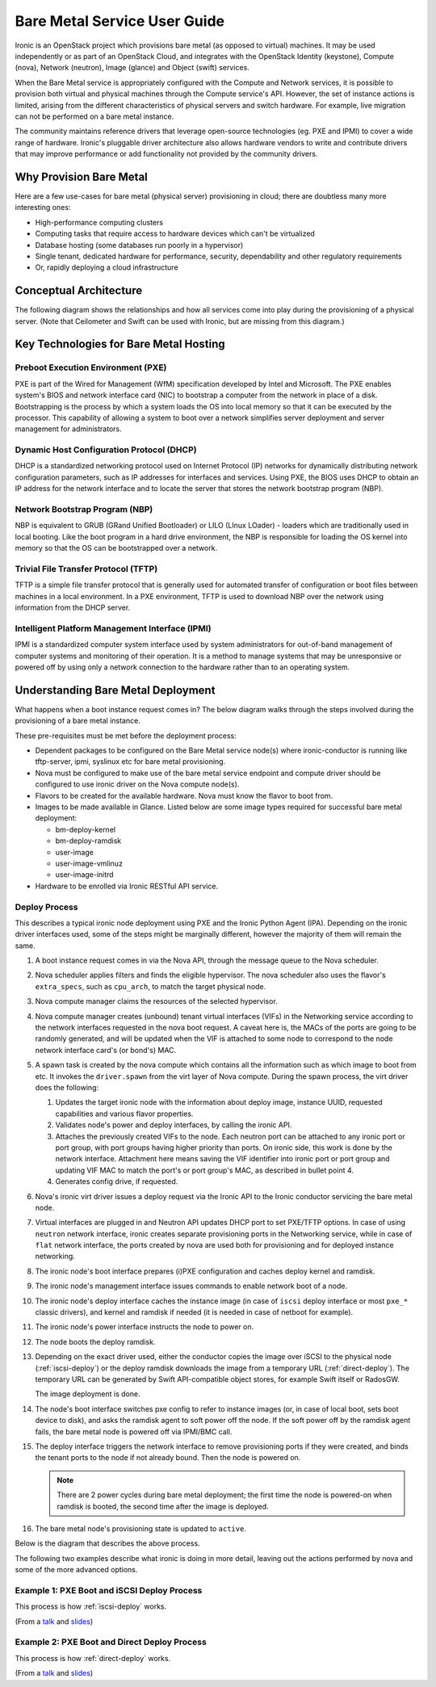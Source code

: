 .. _user-guide:

=============================
Bare Metal Service User Guide
=============================

Ironic is an OpenStack project which provisions bare metal (as opposed to
virtual) machines. It may be used independently or as part of an OpenStack
Cloud, and integrates with the OpenStack Identity (keystone), Compute (nova),
Network (neutron), Image (glance) and Object (swift) services.

When the Bare Metal service is appropriately configured with the Compute and
Network services, it is possible to provision both virtual and physical
machines through the Compute service's API. However, the set of instance
actions is limited, arising from the different characteristics of physical
servers and switch hardware. For example, live migration can not be performed
on a bare metal instance.

The community maintains reference drivers that leverage open-source
technologies (eg. PXE and IPMI) to cover a wide range of hardware. Ironic's
pluggable driver architecture also allows hardware vendors to write and
contribute drivers that may improve performance or add functionality not
provided by the community drivers.

.. TODO: the remainder of this file needs to be cleaned up still

Why Provision Bare Metal
========================

Here are a few use-cases for bare metal (physical server) provisioning in
cloud; there are doubtless many more interesting ones:

- High-performance computing clusters
- Computing tasks that require access to hardware devices which can't be
  virtualized
- Database hosting (some databases run poorly in a hypervisor)
- Single tenant, dedicated hardware for performance, security, dependability
  and other regulatory requirements
- Or, rapidly deploying a cloud infrastructure

Conceptual Architecture
=======================

The following diagram shows the relationships and how all services come into
play during the provisioning of a physical server. (Note that Ceilometer and
Swift can be used with Ironic, but are missing from this diagram.)


.. figure:: ../images/conceptual_architecture.png
   :alt: ConceptualArchitecture


Key Technologies for Bare Metal Hosting
=======================================

Preboot Execution Environment (PXE)
-----------------------------------
PXE is part of the Wired for Management (WfM) specification developed by Intel
and Microsoft. The PXE enables system's BIOS and network interface card (NIC)
to bootstrap a computer from the network in place of a disk. Bootstrapping is
the process by which a system loads the OS into local memory so that it can be
executed by the processor. This capability of allowing a system to boot over a
network simplifies server deployment and server management for administrators.

Dynamic Host Configuration Protocol (DHCP)
------------------------------------------
DHCP is a standardized networking protocol used on Internet Protocol (IP)
networks for dynamically distributing network configuration parameters, such
as IP addresses for interfaces and services. Using PXE, the BIOS uses DHCP to
obtain an IP address for the network interface and to locate the server that
stores the network bootstrap program (NBP).

Network Bootstrap Program (NBP)
-------------------------------
NBP is equivalent to GRUB (GRand Unified Bootloader) or LILO (LInux LOader) -
loaders which are traditionally used in local booting. Like the boot program
in a hard drive environment, the NBP is responsible for loading the OS kernel
into memory so that the OS can be bootstrapped over a network.

Trivial File Transfer Protocol (TFTP)
-------------------------------------
TFTP is a simple file transfer protocol that is generally used for automated
transfer of configuration or boot files between machines in a local
environment.  In a PXE environment, TFTP is used to download NBP over the
network using information from the DHCP server.

Intelligent Platform Management Interface (IPMI)
------------------------------------------------
IPMI is a standardized computer system interface used by system administrators
for out-of-band management of computer systems and monitoring of their
operation. It is a method to manage systems that may be unresponsive or powered
off by using only a network connection to the hardware rather than to an
operating system.

.. _understanding-deployment:

Understanding Bare Metal Deployment
===================================

What happens when a boot instance request comes in? The below diagram walks
through the steps involved during the provisioning of a bare metal instance.

These pre-requisites must be met before the deployment process:

* Dependent packages to be configured on the Bare Metal service node(s)
  where ironic-conductor is running like tftp-server, ipmi, syslinux etc for
  bare metal provisioning.
* Nova must be configured to make use of the bare metal service endpoint
  and compute driver should be configured to use ironic driver on the Nova
  compute node(s).
* Flavors to be created for the available hardware. Nova must know the flavor
  to boot from.
* Images to be made available in Glance. Listed below are some image types
  required for successful bare metal deployment:

  -  bm-deploy-kernel
  -  bm-deploy-ramdisk
  -  user-image
  -  user-image-vmlinuz
  -  user-image-initrd

* Hardware to be enrolled via Ironic RESTful API service.

Deploy Process
--------------

This describes a typical ironic node deployment using PXE and the Ironic
Python Agent (IPA). Depending on the ironic driver interfaces used, some of the
steps might be marginally different, however the majority of them will remain
the same.

#. A boot instance request comes in via the Nova API, through the message
   queue to the Nova scheduler.

#. Nova scheduler applies filters and finds the eligible hypervisor. The nova
   scheduler also uses the flavor's ``extra_specs``, such as ``cpu_arch``, to
   match the target physical node.

#. Nova compute manager claims the resources of the selected hypervisor.

#. Nova compute manager creates (unbound) tenant virtual interfaces (VIFs) in
   the Networking service according to the network interfaces requested in the
   nova boot request. A caveat here is, the MACs of the ports are going to be
   randomly generated, and will be updated when the VIF is attached to some
   node to correspond to the node network interface card's (or bond's) MAC.

#. A spawn task is created by the nova compute which contains all
   the information such as which image to boot from etc. It invokes the
   ``driver.spawn`` from the virt layer of Nova compute. During the spawn
   process, the virt driver does the following:

   #. Updates the target ironic node with the information about deploy image,
      instance UUID, requested capabilities and various flavor properties.

   #. Validates node's power and deploy interfaces, by calling the ironic API.

   #. Attaches the previously created VIFs to the node. Each neutron port can
      be attached to any ironic port or port group, with port groups having
      higher priority than ports. On ironic side, this work is done by the
      network interface. Attachment here means saving the VIF identifier
      into ironic port or port group and updating VIF MAC to match the port's
      or port group's MAC, as described in bullet point 4.

   #. Generates config drive, if requested.

#. Nova's ironic virt driver issues a deploy request via the Ironic API to the
   Ironic conductor servicing the bare metal node.

#. Virtual interfaces are plugged in and Neutron API updates DHCP port to
   set PXE/TFTP options. In case of using ``neutron`` network interface,
   ironic creates separate provisioning ports in the Networking service, while
   in case of ``flat`` network interface, the ports created by nova are used
   both for provisioning and for deployed instance networking.

#. The ironic node's boot interface prepares (i)PXE configuration and caches
   deploy kernel and ramdisk.

#. The ironic node's management interface issues commands to enable network
   boot of a node.

#. The ironic node's deploy interface caches the instance image (in case of
   ``iscsi`` deploy interface or most ``pxe_*`` classic drivers), and kernel
   and ramdisk if needed (it is needed in case of netboot for example).

#. The ironic node's power interface instructs the node to power on.

#. The node boots the deploy ramdisk.

#. Depending on the exact driver used, either the conductor copies the image
   over iSCSI to the physical node (:ref:`iscsi-deploy`) or the deploy ramdisk
   downloads the image from a temporary URL (:ref:`direct-deploy`).
   The temporary URL can be generated by Swift API-compatible object stores,
   for example Swift itself or RadosGW.

   The image deployment is done.

#. The node's boot interface switches pxe config to refer to instance images
   (or, in case of local boot, sets boot device to disk), and asks the ramdisk
   agent to soft power off the node. If the soft power off by the ramdisk agent
   fails, the bare metal node is powered off via IPMI/BMC call.

#. The deploy interface triggers the network interface to remove provisioning
   ports if they were created, and binds the tenant ports to the node if not
   already bound. Then the node is powered on.

   .. note:: There are 2 power cycles during bare metal deployment; the
             first time the node is powered-on when ramdisk is booted, the
             second time after the image is deployed.

#. The bare metal node's provisioning state is updated to ``active``.

Below is the diagram that describes the above process.

.. graphviz::

   digraph "Deployment Steps" {

       node [shape=box, style=rounded, fontsize=10];
       edge [fontsize=10];

       /* cylinder shape works only in graphviz 2.39+ */
       { rank=same; node [shape=cylinder]; "Nova DB"; "Ironic DB"; }
       { rank=same; "Nova API"; "Ironic API"; }
       { rank=same; "Nova Message Queue"; "Ironic Message Queue"; }
       { rank=same; "Ironic Conductor"; "TFTP Server"; }
       { rank=same; "Deploy Interface"; "Boot Interface"; "Power Interface";
                    "Management Interface"; }
       { rank=same; "Glance"; "Neutron"; }
       "Bare Metal Nodes" [shape=box3d];

       "Nova API" -> "Nova Message Queue" [label=" 1"];
       "Nova Message Queue" -> "Nova Conductor" [dir=both];
       "Nova Message Queue" -> "Nova Scheduler" [label=" 2"];
       "Nova Conductor" -> "Nova DB" [dir=both, label=" 3"];
       "Nova Message Queue" -> "Nova Compute" [dir=both];
       "Nova Compute" -> "Neutron" [label=" 4"];
       "Nova Compute" -> "Nova Ironic Virt Driver" [label=5];
       "Nova Ironic Virt Driver" -> "Ironic API" [label=6];
       "Ironic API" -> "Ironic Message Queue";
       "Ironic Message Queue" -> "Ironic Conductor" [dir=both];
       "Ironic API" -> "Ironic DB" [dir=both];
       "Ironic Conductor" -> "Ironic DB" [dir=both, label=16];
       "Ironic Conductor" -> "Boot Interface" [label="8, 14"];
       "Ironic Conductor" -> "Management Interface" [label=" 9"];
       "Ironic Conductor" -> "Deploy Interface" [label=10];
       "Deploy Interface" -> "Network Interface" [label="7, 15"];
       "Ironic Conductor" -> "Power Interface" [label=11];
       "Ironic Conductor" -> "Glance";
       "Network Interface" -> "Neutron";
       "Power Interface" -> "Bare Metal Nodes";
       "Management Interface" -> "Bare Metal Nodes";
       "TFTP Server" -> "Bare Metal Nodes" [label=12];
       "Ironic Conductor" -> "Bare Metal Nodes" [style=dotted, label=13];
       "Boot Interface" -> "TFTP Server";

   }

The following two examples describe what ironic is doing in more detail,
leaving out the actions performed by nova and some of the more advanced
options.

.. _iscsi-deploy-example:

Example 1: PXE Boot and iSCSI Deploy Process
--------------------------------------------

This process is how :ref:`iscsi-deploy` works.

.. seqdiag::
   :scale: 75
   :alt: pxe_ipmi

   diagram {
      Nova; API; Conductor; Neutron; HTTPStore; "TFTP/HTTPd"; Node;
      activation = none;
      span_height = 1;
      edge_length = 250;
      default_note_color = white;
      default_fontsize = 14;

      Nova -> API [label = "Set instance_info\n(image_source,\nroot_gb, etc.)"];
      Nova -> API [label = "Validate power and deploy\ninterfaces"];
      Nova -> API [label = "Plug VIFs to the node"];
      Nova -> API [label = "Set provision_state,\noptionally pass configdrive"];
      API -> Conductor [label = "do_node_deploy()"];
      Conductor -> Conductor [label = "Validate power and deploy interfaces"];
      Conductor -> HTTPStore [label = "Store configdrive if configdrive_use_swift \noption is set"];
      Conductor -> Node [label = "POWER OFF"];
      Conductor -> Neutron [label = "Attach provisioning network to port(s)"];
      Conductor -> Neutron [label = "Update DHCP boot options"];
      Conductor -> Conductor [label = "Prepare PXE\nenvironment for\ndeployment"];
      Conductor -> Node [label = "Set PXE boot device \nthrough the BMC"];
      Conductor -> Conductor [label = "Cache deploy\nkernel, ramdisk,\ninstance images"];
      Conductor -> Node [label = "REBOOT"];
      Node -> Neutron [label = "DHCP request"];
      Neutron -> Node [label = "next-server = Conductor"];
      Node -> Node [label = "Runs agent\nramdisk"];
      Node -> API [label = "lookup()"];
      API -> Node [label = "Pass UUID"];
      Node -> API [label = "Heartbeat (UUID)"];
      API -> Conductor [label = "Heartbeat"];
      Conductor -> Node [label = "Send IPA a command to expose disks via iSCSI"];
      Conductor -> Node [label = "iSCSI attach"];
      Conductor -> Node [label = "Copies user image and configdrive, if present"];
      Conductor -> Node [label = "iSCSI detach"];
      Conductor -> Conductor [label = "Delete instance\nimage from cache"];
      Conductor -> Node [label = "Install boot loader, if requested"];
      Conductor -> Neutron [label = "Update DHCP boot options"];
      Conductor -> Conductor [label = "Prepare PXE\nenvironment for\ninstance image"];
      Conductor -> Node [label = "Set boot device either to PXE or to disk"];
      Conductor -> Node [label = "Collect ramdisk logs"];
      Conductor -> Node [label = "POWER OFF"];
      Conductor -> Neutron [label = "Detach provisioning network\nfrom port(s)"];
      Conductor -> Neutron [label = "Bind tenant port"];
      Conductor -> Node [label = "POWER ON"];
      Conductor -> Conductor [label = "Mark node as\nACTIVE"];
   }

(From a `talk`_  and `slides`_)

.. _direct-deploy-example:

Example 2: PXE Boot and Direct Deploy Process
---------------------------------------------

This process is how :ref:`direct-deploy` works.

.. seqdiag::
   :scale: 75
   :alt: pxe_ipmi_agent

   diagram {
      Nova; API; Conductor; Neutron; HTTPStore; "TFTP/HTTPd"; Node;
      activation = none;
      edge_length = 250;
      span_height = 1;
      default_note_color = white;
      default_fontsize = 14;

      Nova -> API [label = "Set instance_info\n(image_source,\nroot_gb, etc.)"];
      Nova -> API [label = "Validate power and deploy\ninterfaces"];
      Nova -> API [label = "Plug VIFs to the node"];
      Nova -> API [label = "Set provision_state,\noptionally pass configdrive"];
      API -> Conductor [label = "do_node_deploy()"];
      Conductor -> Conductor [label = "Validate power and deploy interfaces"];
      Conductor -> HTTPStore [label = "Store configdrive if configdrive_use_swift \noption is set"];
      Conductor -> Node [label = "POWER OFF"];
      Conductor -> Neutron [label = "Attach provisioning network to port(s)"];
      Conductor -> Neutron [label = "Update DHCP boot options"];
      Conductor -> Conductor [label = "Prepare PXE\nenvironment for\ndeployment"];
      Conductor -> Node [label = "Set PXE boot device \nthrough the BMC"];
      Conductor -> Conductor [label = "Cache deploy\nand instance\nkernel and ramdisk"];
      Conductor -> Node [label = "REBOOT"];
      Node -> Neutron [label = "DHCP request"];
      Neutron -> Node [label = "next-server = Conductor"];
      Node -> Node [label = "Runs agent\nramdisk"];
      Node -> API [label = "lookup()"];
      API -> Node [label = "Pass UUID"];
      Node -> API [label = "Heartbeat (UUID)"];
      API -> Conductor [label = "Heartbeat"];
      Conductor -> Node [label = "Continue deploy asynchronously: Pass image, disk info"];
      Node -> HTTPStore [label = "Downloads image, writes to disk, \nwrites configdrive if present"];
      === Heartbeat periodically ===
      Conductor -> Node [label = "Is deploy done?"];
      Node -> Conductor [label = "Still working..."];
      === ... ===
      Node -> Conductor [label = "Deploy is done"];
      Conductor -> Node [label = "Install boot loader, if requested"];
      Conductor -> Neutron [label = "Update DHCP boot options"];
      Conductor -> Conductor [label = "Prepare PXE\nenvironment for\ninstance image\nif needed"];
      Conductor -> Node [label = "Set boot device either to PXE or to disk"];
      Conductor -> Node [label = "Collect ramdisk logs"];
      Conductor -> Node [label = "POWER OFF"];
      Conductor -> Neutron [label = "Detach provisioning network\nfrom port(s)"];
      Conductor -> Neutron [label = "Bind tenant port"];
      Conductor -> Node [label = "POWER ON"];
      Conductor -> Conductor [label = "Mark node as\nACTIVE"];
   }

(From a `talk`_  and `slides`_)

.. _talk: https://www.openstack.org/summit/vancouver-2015/summit-videos/presentation/isn-and-039t-it-ironic-the-bare-metal-cloud
.. _slides: http://www.slideshare.net/devananda1/isnt-it-ironic-managing-a-bare-metal-cloud-osl-tes-2015
